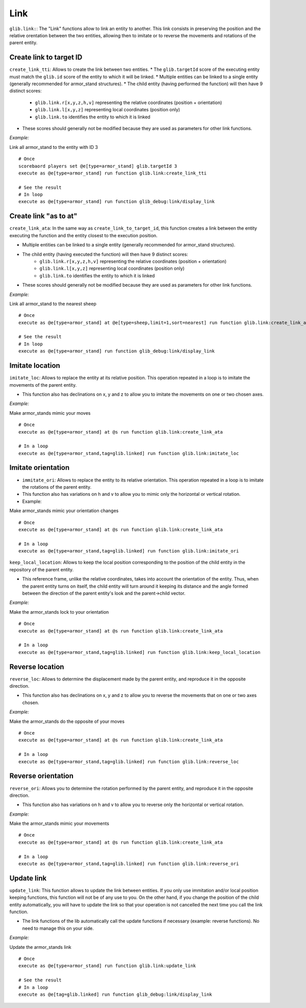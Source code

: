 Link
====

``glib.link:``: The "Link" functions allow to link an entity to another.
This link consists in preserving the position and the relative
orentation between the two entities, allowing then to imitate or to
reverse the movements and rotations of the parent entity.

Create link to target ID
~~~~~~~~~~~~~~~~~~~~~~~~

``create_link_tti``: Allows to create the link between two entities.
* The ``glib.targetId`` score of the executing entity must match the
``glib.id`` score of the entity to which it will be linked.
* Multiple entities can be linked to a single entity (generally recommended for armor_stand structures).
* The child entity (having performed the function) will then have 9 distinct scores:
   * ``glib.link.r[x,y,z,h,v]`` representing the relative coordinates (position + orientation)
   * ``glib.link.l[x,y,z]`` representing local coordinates (position only)
   * ``glib.link.to`` identifies the entity to which it is linked
* These scores should generally not be modified because they are used as parameters for other link functions.

*Example:*

Link all armor_stand to the entity with ID 3

::

    # Once
    scorebaord players set @e[type=armor_stand] glib.targetId 3
    execute as @e[type=armor_stand] run function glib.link:create_link_tti

    # See the result
    # In loop
    execute as @e[type=armor_stand] run function glib_debug:link/display_link

Create link "as to at"
~~~~~~~~~~~~~~~~~~~~~~

``create_link_ata``: In the same way as ``create_link_to_target_id``,
this function creates a link between the entity executing the function
and the entity closest to the execution position.

* Multiple entities can be linked to a single entity (generally recommended for armor_stand structures).
* The child entity (having executed the function) will then have 9 distinct scores:
   * ``glib.link.r[x,y,z,h,v]`` representing the relative coordinates (position + orientation)
   * ``glib.link.l[x,y,z]`` representing local coordinates (position only)
   * ``glib.link.to`` identifies the entity to which it is linked
* These scores should generally not be modified because they are used as parameters for other link functions.

*Example:*

Link all armor_stand to the nearest sheep

::

    # Once
    execute as @e[type=armor_stand] at @e[type=sheep,limit=1,sort=nearest] run function glib.link:create_link_ata

    # See the result
    # In loop
    execute as @e[type=armor_stand] run function glib_debug:link/display_link

Imitate location
~~~~~~~~~~~~~~~~

``imitate_loc``: Allows to replace the entity at its relative position.
This operation repeated in a loop is to imitate the movements of the
parent entity.

* This function also has declinations on x, y and z to allow you to imitate the movements on one or two chosen axes.

*Example:*

Make armor_stands mimic your moves

::

    # Once
    execute as @e[type=armor_stand] at @s run function glib.link:create_link_ata

    # In a loop
    execute as @e[type=armor_stand,tag=glib.linked] run function glib.link:imitate_loc

Imitate orientation
~~~~~~~~~~~~~~~~~~~

-  ``immitate_ori``: Allows to replace the entity to its relative
   orientation. This operation repeated in a loop is to imitate the
   rotations of the parent entity.
-  This function also has variations on h and v to allow you to mimic
   only the horizontal or vertical rotation.
-  Example:

Make armor_stands mimic your orientation changes

::

    # Once
    execute as @e[type=armor_stand] at @s run function glib.link:create_link_ata

    # In a loop
    execute as @e[type=armor_stand,tag=glib.linked] run function glib.link:imitate_ori

``keep_local_location``: Allows to keep the local position corresponding
to the position of the child entity in the repository of the parent
entity.

* This reference frame, unlike the relative coordinates, takes into account the orientation of the entity. Thus, when the parent entity turns on itself, the child entity will turn around it keeping its distance and the angle formed between the direction of the parent entity's look and the parent->child vector.

*Example:*

Make the armor_stands lock to your orientation

::

    # Once
    execute as @e[type=armor_stand] at @s run function glib.link:create_link_ata

    # In a loop
    execute as @e[type=armor_stand,tag=glib.linked] run function glib.link:keep_local_location

Reverse location
~~~~~~~~~~~~~~~~

``reverse_loc``: Allows to determine the displacement made by the parent
entity, and reproduce it in the opposite direction.

* This function also has declinations on x, y and z to allow you to reverse the movements that on one or two axes chosen.

*Example:*

Make the armor_stands do the opposite of your moves

::

    # Once
    execute as @e[type=armor_stand] at @s run function glib.link:create_link_ata

    # In a loop
    execute as @e[type=armor_stand,tag=glib.linked] run function glib.link:reverse_loc

Reverse orientation
~~~~~~~~~~~~~~~~~~~

``reverse_ori``: Allows you to determine the rotation performed by the
parent entity, and reproduce it in the opposite direction.

* This function also has variations on h and v to allow you to reverse only the horizontal or vertical rotation.

*Example:*

Make the armor_stands mimic your movements

::

    # Once
    execute as @e[type=armor_stand] at @s run function glib.link:create_link_ata

    # In a loop
    execute as @e[type=armor_stand,tag=glib.linked] run function glib.link:reverse_ori

Update link
~~~~~~~~~~~

``update_link``: This function allows to update the link between
entities. If you only use immitation and/or local position keeping
functions, this function will not be of any use to you. On the other
hand, if you change the position of the child entity automatically, you
will have to update the link so that your operation is not cancelled the
next time you call the link function.

* The link functions of the lib automatically call the update functions if necessary (example: reverse functions). No need to manage this on your side.

*Example:*

Update the armor_stands link

::

    # Once
    execute as @e[type=armor_stand] run function glib.link:update_link

    # See the result
    # In a loop
    execute as @e[tag=glib.linked] run function glib_debug:link/display_link

